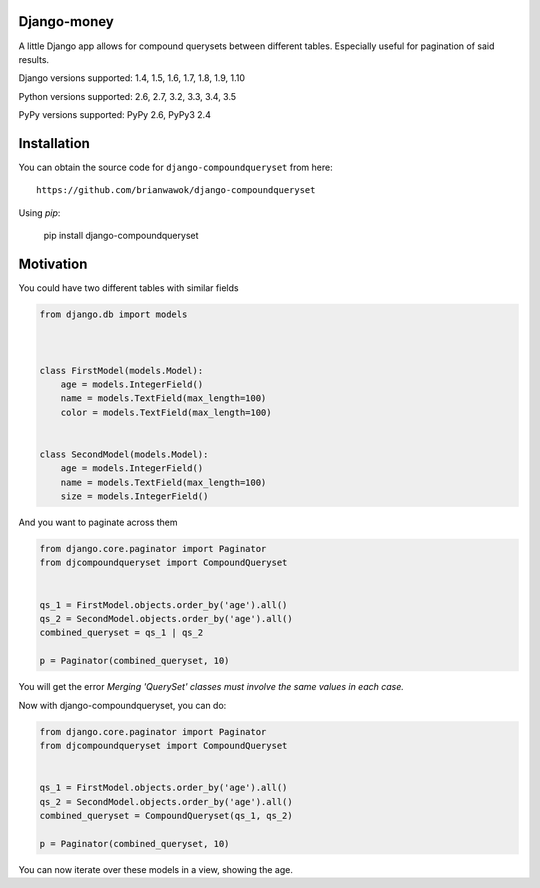 Django-money
------------

|PyPi|

.. |PyPi| image:: https://badge.fury.io/py/django-compoundqueryset.svg
   :target: https://pypi.python.org/pypi/django-compoundqueryset

A little Django app allows for compound querysets between different tables.
Especially useful for pagination of said results.



Django versions supported: 1.4, 1.5, 1.6, 1.7, 1.8, 1.9, 1.10

Python versions supported: 2.6, 2.7, 3.2, 3.3, 3.4, 3.5

PyPy versions supported: PyPy 2.6, PyPy3 2.4



Installation
------------

You can obtain the source code for ``django-compoundqueryset`` from here:

::

    https://github.com/brianwawok/django-compoundqueryset


Using `pip`:

    pip install django-compoundqueryset

Motivation
-----------

You could have two different tables with similar fields

.. code:: python

        from django.db import models



        class FirstModel(models.Model):
            age = models.IntegerField()
            name = models.TextField(max_length=100)
            color = models.TextField(max_length=100)


        class SecondModel(models.Model):
            age = models.IntegerField()
            name = models.TextField(max_length=100)
            size = models.IntegerField()


And you want to paginate across them

.. code:: python

        from django.core.paginator import Paginator
        from djcompoundqueryset import CompoundQueryset


        qs_1 = FirstModel.objects.order_by('age').all()
        qs_2 = SecondModel.objects.order_by('age').all()
        combined_queryset = qs_1 | qs_2

        p = Paginator(combined_queryset, 10)

You will get the error `Merging 'QuerySet' classes must involve the same values in each case.`

Now with django-compoundqueryset, you can do:

.. code:: python

        from django.core.paginator import Paginator
        from djcompoundqueryset import CompoundQueryset


        qs_1 = FirstModel.objects.order_by('age').all()
        qs_2 = SecondModel.objects.order_by('age').all()
        combined_queryset = CompoundQueryset(qs_1, qs_2)

        p = Paginator(combined_queryset, 10)

You can now iterate over these models in a view, showing the age.
